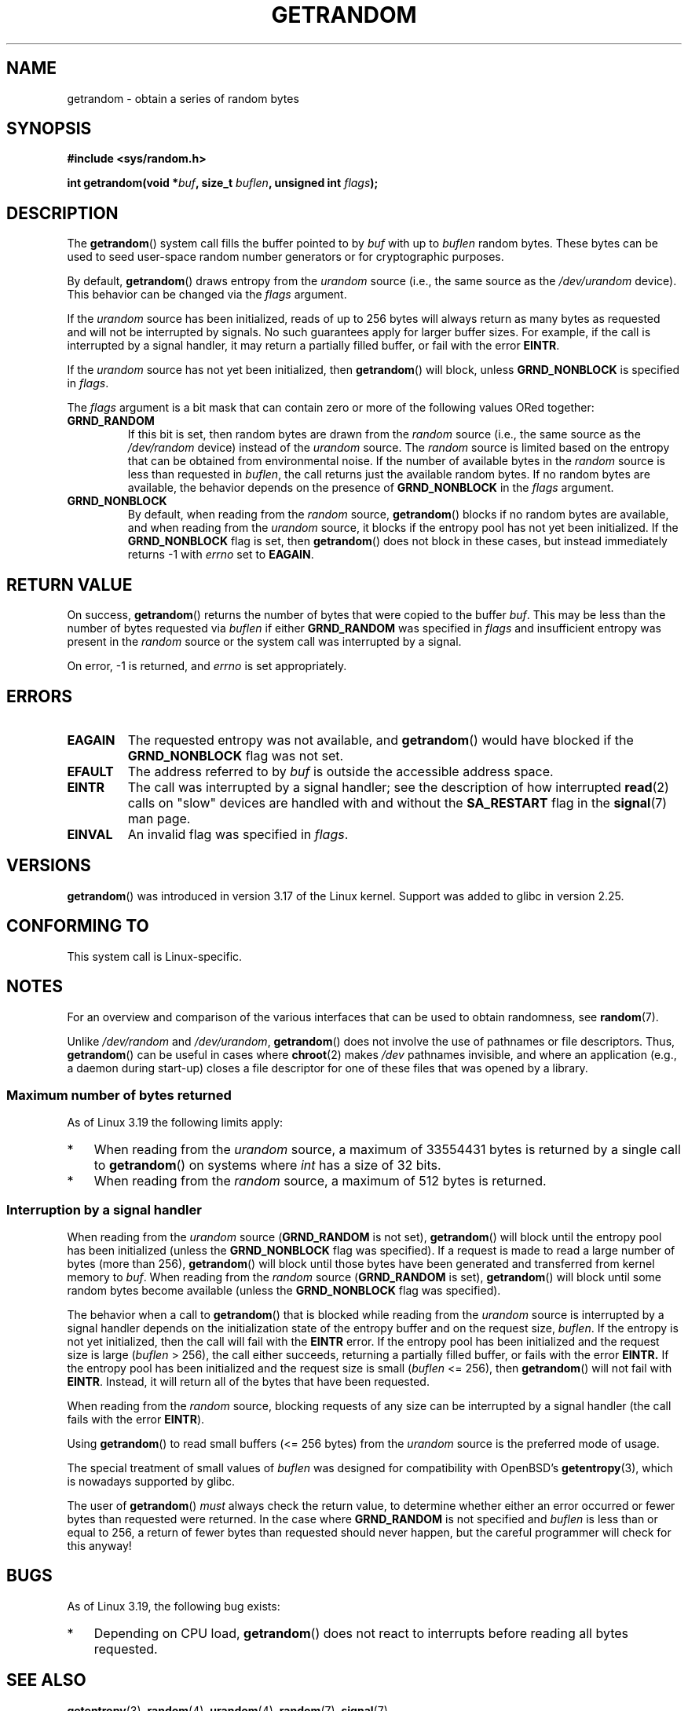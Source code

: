 .\" Copyright (C) 2014, Theodore Ts'o <tytso@mit.edu>
.\" Copyright (C) 2014,2015 Heinrich Schuchardt <xypron.glpk@gmx.de>
.\" Copyright (C) 2015, Michael Kerrisk <mtk.manpages@gmail.com>
.\"
.\" %%%LICENSE_START(VERBATIM)
.\" Permission is granted to make and distribute verbatim copies of this
.\" manual provided the copyright notice and this permission notice are
.\" preserved on all copies.
.\"
.\" Permission is granted to copy and distribute modified versions of
.\" this manual under the conditions for verbatim copying, provided that
.\" the entire resulting derived work is distributed under the terms of
.\" a permission notice identical to this one.
.\"
.\" Since the Linux kernel and libraries are constantly changing, this
.\" manual page may be incorrect or out-of-date.  The author(s) assume.
.\" no responsibility for errors or omissions, or for damages resulting.
.\" from the use of the information contained herein.  The author(s) may.
.\" not have taken the same level of care in the production of this.
.\" manual, which is licensed free of charge, as they might when working.
.\" professionally.
.\"
.\" Formatted or processed versions of this manual, if unaccompanied by
.\" the source, must acknowledge the copyright and authors of this work.
.\" %%%LICENSE_END
.\"
.TH GETRANDOM 2 2017-03-13 "Linux" "Linux Programmer's Manual"
.SH NAME
getrandom \- obtain a series of random bytes
.SH SYNOPSIS
.B #include <sys/random.h>
.sp
.BI "int getrandom(void *"buf ", size_t " buflen ", unsigned int " flags );
.SH DESCRIPTION
The
.BR getrandom ()
system call fills the buffer pointed to by
.I buf
with up to
.I buflen
random bytes.
These bytes can be used to seed user-space random number generators
or for cryptographic purposes.

By default,
.BR getrandom ()
draws entropy from the
.I urandom
source (i.e., the same source as the
.IR /dev/urandom
device).
This behavior can be changed via the
.I flags
argument.

If the
.I urandom
source has been initialized,
reads of up to 256 bytes will always return as many bytes as
requested and will not be interrupted by signals.
No such guarantees apply for larger buffer sizes.
For example, if the call is interrupted by a signal handler,
it may return a partially filled buffer, or fail with the error
.BR EINTR .

If the
.I urandom
source has not yet been initialized, then
.BR getrandom ()
will block, unless
.B GRND_NONBLOCK
is specified in
.IR flags .

The
.I flags
argument is a bit mask that can contain zero or more of the following values
ORed together:
.TP
.B GRND_RANDOM
If this bit is set, then random bytes are drawn from the
.I random
source
(i.e., the same source as the
.IR /dev/random
device)
instead of the
.I urandom
source.
The
.I random
source is limited based on the entropy that can be obtained from environmental
noise.
If the number of available bytes in the
.I random
source is less than requested in
.IR buflen ,
the call returns just the available random bytes.
If no random bytes are available, the behavior depends on the presence of
.B GRND_NONBLOCK
in the
.I flags
argument.
.TP
.B GRND_NONBLOCK
By default, when reading from the
.IR random
source,
.BR getrandom ()
blocks if no random bytes are available,
and when reading from the
.IR urandom
source, it blocks if the entropy pool has not yet been initialized.
If the
.B GRND_NONBLOCK
flag is set, then
.BR getrandom ()
does not block in these cases, but instead immediately returns \-1 with
.I errno
set to
.BR EAGAIN .
.SH RETURN VALUE
On success,
.BR getrandom ()
returns the number of bytes that were copied to the buffer
.IR buf .
This may be less than the number of bytes requested via
.I buflen
if either
.BR GRND_RANDOM
was specified in
.IR flags
and insufficient entropy was present in the
.IR random
source or the system call was interrupted by a signal.
.PP
On error, \-1 is returned, and
.I errno
is set appropriately.
.SH ERRORS
.TP
.B EAGAIN
The requested entropy was not available, and
.BR getrandom ()
would have blocked if the
.B GRND_NONBLOCK
flag was not set.
.TP
.B EFAULT
The address referred to by
.I buf
is outside the accessible address space.
.TP
.B EINTR
The call was interrupted by a signal
handler; see the description of how interrupted
.BR read (2)
calls on "slow" devices are handled with and without the
.B SA_RESTART
flag in the
.BR signal (7)
man page.
.TP
.B EINVAL
An invalid flag was specified in
.IR flags .
.SH VERSIONS
.BR getrandom ()
was introduced in version 3.17 of the Linux kernel.
Support was added to glibc in version 2.25.
.SH CONFORMING TO
This system call is Linux-specific.
.SH NOTES
For an overview and comparison of the various interfaces that
can be used to obtain randomness, see
.BR random (7).

Unlike
.IR /dev/random
and
.IR /dev/urandom ,
.BR getrandom ()
does not involve the use of pathnames or file descriptors.
Thus,
.BR getrandom ()
can be useful in cases where
.BR chroot (2)
makes
.I /dev
pathnames invisible,
and where an application (e.g., a daemon during start-up)
closes a file descriptor for one of these files
that was opened by a library.
.\"
.SS Maximum number of bytes returned
As of Linux 3.19 the following limits apply:
.IP * 3
When reading from the
.IR urandom
source, a maximum of 33554431 bytes is returned by a single call to
.BR getrandom ()
on systems where
.I int
has a size of 32 bits.
.IP *
When reading from the
.IR random
source, a maximum of 512 bytes is returned.
.SS Interruption by a signal handler
When reading from the
.I urandom
source
.RB ( GRND_RANDOM
is not set),
.BR getrandom ()
will block until the entropy pool has been initialized
(unless the
.BR GRND_NONBLOCK
flag was specified).
If a request is made to read a large number of bytes (more than 256),
.BR getrandom ()
will block until those bytes have been generated and transferred
from kernel memory to
.IR buf .
When reading from the
.I random
source
.RB ( GRND_RANDOM
is set),
.BR getrandom ()
will block until some random bytes become available
(unless the
.BR GRND_NONBLOCK
flag was specified).

The behavior when a call to
.BR getrandom ()
that is blocked while reading from the
.I urandom
source is interrupted by a signal handler
depends on the initialization state of the entropy buffer
and on the request size,
.IR buflen .
If the entropy is not yet initialized, then the call will fail with the
.B EINTR
error.
If the entropy pool has been initialized
and the request size is large
.RI ( buflen "\ >\ 256),"
the call either succeeds, returning a partially filled buffer,
or fails with the error
.BR EINTR.
If the entropy pool has been initialized and the request size is small
.RI ( buflen "\ <=\ 256),"
then
.BR getrandom ()
will not fail with
.BR EINTR .
Instead, it will return all of the bytes that have been requested.

When reading from the
.IR random
source, blocking requests of any size can be interrupted by a signal handler
(the call fails with the error
.BR EINTR ).

Using
.BR getrandom ()
to read small buffers (<=\ 256 bytes) from the
.I urandom
source is the preferred mode of usage.

The special treatment of small values of
.I buflen
was designed for compatibility with
OpenBSD's
.BR getentropy (3),
which is nowadays supported by glibc.
.PP
The user of
.BR getrandom ()
.I must
always check the return value,
to determine whether either an error occurred
or fewer bytes than requested were returned.
In the case where
.B GRND_RANDOM
is not specified and
.I buflen
is less than or equal to 256,
a return of fewer bytes than requested should never happen,
but the careful programmer will check for this anyway!
.SH BUGS
As of Linux 3.19, the following bug exists:
.\" FIXME patch proposed https://lkml.org/lkml/2014/11/29/16
.IP * 3
Depending on CPU load,
.BR getrandom ()
does not react to interrupts before reading all bytes requested.
.SH SEE ALSO
.BR getentropy (3),
.BR random (4),
.BR urandom (4),
.BR random (7),
.BR signal (7)

